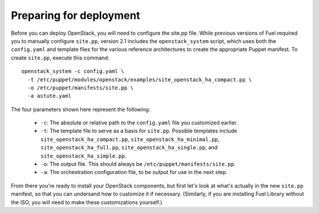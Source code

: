 Preparing for deployment
------------------------

Before you can deploy OpenStack, you will need to configure the site.pp file.  While previous versions of Fuel required you to manually configure ``site.pp``, version 2.1 includes the ``openstack_system`` script, which uses both the ``config.yaml`` and template files for the various reference architectures to create the appropriate Puppet manifest.  To create ``site.pp``, execute this command::

  openstack_system -c config.yaml \
    -t /etc/puppet/modules/openstack/examples/site_openstack_ha_compact.pp \
    -o /etc/puppet/manifests/site.pp \
    -a astute.yaml

The four parameters shown here represent the following:

   * ``-c``:  The absolute or relative path to the ``config.yaml`` file you customized earlier.
   * ``-t``:  The template file to serve as a basis for ``site.pp``.  Possible templates include ``site_openstack_ha_compact.pp``, ``site_openstack_ha_minimal.pp``, ``site_openstack_ha_full.pp``, ``site_openstack_ha_single.pp``, and ``site_openstack_ha_simple.pp``.
   * ``-o``:  The output file.  This should always be ``/etc/puppet/manifests/site.pp``.
   * ``-a``:  The orchestration configuration file, to be output for use in the next step.



From there you're ready to install your OpenStack components, but first let's look at what's actually in the new ``site.pp`` manifest, so that you can undersand how to customize it if necessary.  (Similarly, if you are installing Fuel Library without the ISO, you will need to make these customizations yourself.)
